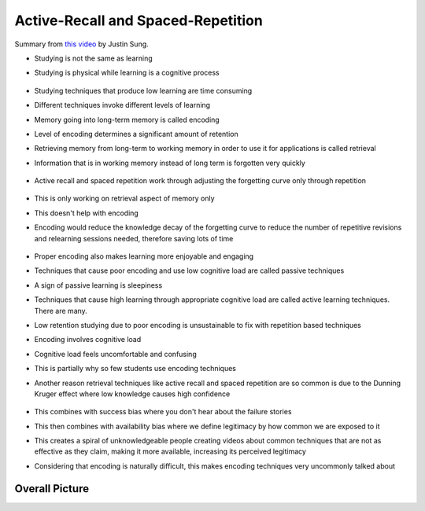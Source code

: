 Active-Recall and Spaced-Repetition
##########################################

Summary from `this video <https://www.youtube.com/watch?v=--Hu2w0s72Y>`_ by Justin Sung.

* Studying is not the same as learning

* Studying is physical while learning is a cognitive process

    .. image:: img/004activerecall01.png
      :width: 600
      :alt: Active-Recall 01

* Studying techniques that produce low learning are time consuming

* Different techniques invoke different levels of learning

* Memory going into long-term memory is called encoding

* Level of encoding determines a significant amount of retention

* Retrieving memory from long-term to working memory in order to use it for applications is called retrieval

* Information that is in working memory instead of long term is forgotten very quickly

    .. image:: img/004activerecall02.png
      :width: 600
      :alt: Active-Recall 02

* Active recall and spaced repetition work through adjusting the forgetting curve only through repetition

    .. image:: img/004activerecall03.png
      :width: 600
      :alt: Active-Recall 03

    .. image:: img/004activerecall04.png
      :width: 600
      :alt: Active-Recall 04

* This is only working on retrieval aspect of memory only

* This doesn't help with encoding

* Encoding would reduce the knowledge decay of the forgetting curve to reduce the number of repetitive revisions and relearning sessions needed, therefore saving lots of time

    .. image:: img/004activerecall05.png
      :width: 600
      :alt: Active-Recall 05

* Proper encoding also makes learning more enjoyable and engaging

* Techniques that cause poor encoding and use low cognitive load are called passive techniques

* A sign of passive learning is sleepiness

* Techniques that cause high learning through appropriate cognitive load are called active learning techniques. There are many.

* Low retention studying due to poor encoding is unsustainable to fix with repetition based techniques

* Encoding involves cognitive load

* Cognitive load feels uncomfortable and confusing

* This is partially why so few students use encoding techniques

* Another reason retrieval techniques like active recall and spaced repetition are so common is due to the Dunning Kruger effect where low knowledge causes high confidence

    .. image:: img/004activerecall06.png
      :width: 600
      :alt: Active-Recall 06

* This combines with success bias where you don't hear about the failure stories

* This then combines with availability bias where we define legitimacy by how common we are exposed to it

* This creates a spiral of unknowledgeable people creating videos about common techniques that are not as effective as they claim, making it more available, increasing its perceived legitimacy

* Considering that encoding is naturally difficult, this makes encoding techniques very uncommonly talked about

Overall Picture
=============================================
.. image:: img/004activerecall07.png
  :width: 600
  :alt: Active-Recall 07
